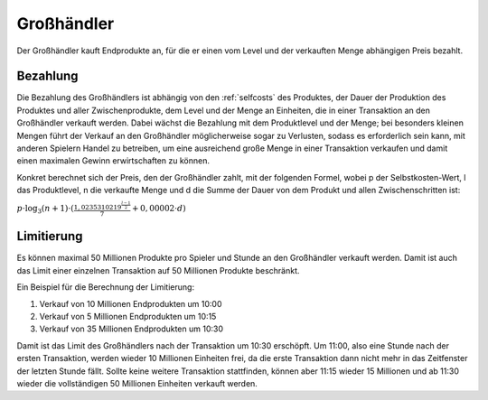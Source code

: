 Großhändler
###########

Der Großhändler kauft Endprodukte an, für die er einen vom Level und der verkauften Menge abhängigen Preis bezahlt.

Bezahlung
=========

Die Bezahlung des Großhändlers ist abhängig von den :ref:`selfcosts` des Produktes, der Dauer der Produktion des Produktes und aller Zwischenprodukte, dem Level und der Menge an Einheiten, die in einer Transaktion an den Großhändler verkauft werden. Dabei wächst die Bezahlung mit dem Produktlevel und der Menge; bei besonders kleinen Mengen führt der Verkauf an den Großhändler möglicherweise sogar zu Verlusten, sodass es erforderlich sein kann, mit anderen Spielern Handel zu betreiben, um eine ausreichend große Menge in einer Transaktion verkaufen und damit einen maximalen Gewinn erwirtschaften zu können.

Konkret berechnet sich der Preis, den der Großhändler zahlt, mit der folgenden Formel, wobei p der Selbstkosten-Wert, l das Produktlevel, n die verkaufte Menge und d die Summe der Dauer von dem Produkt und allen Zwischenschritten ist:

:math:`p \cdot \log_3(n + 1) \cdot (\frac{1,0235310219^{\frac{l-1}{2}}}{7} + 0,00002 \cdot d)`

Limitierung
===========

Es können maximal 50 Millionen Produkte pro Spieler und Stunde an den Großhändler verkauft werden. Damit ist auch das Limit einer einzelnen Transaktion auf 50 Millionen Produkte beschränkt.

Ein Beispiel für die Berechnung der Limitierung:

1. Verkauf von 10 Millionen Endprodukten um 10:00
2. Verkauf von 5 Millionen Endprodukten um 10:15
3. Verkauf von 35 Millionen Endprodukten um 10:30

Damit ist das Limit des Großhändlers nach der Transaktion um 10:30 erschöpft. Um 11:00, also eine Stunde nach der ersten Transaktion, werden wieder 10 Millionen Einheiten frei, da die erste Transaktion dann nicht mehr in das Zeitfenster der letzten Stunde fällt. Sollte keine weitere Transaktion stattfinden, können aber 11:15 wieder 15 Millionen und ab 11:30 wieder die vollständigen 50 Millionen Einheiten verkauft werden.
